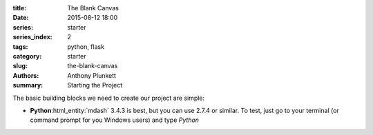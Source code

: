 :title: The Blank Canvas
:date: 2015-08-12 18:00
:series: starter
:series_index: 2
:tags: python, flask
:category: starter
:slug: the-blank-canvas
:authors: Anthony Plunkett
:summary: Starting the Project

The basic building blocks we need to create our project are simple:

-   **Python**:html_entity:`mdash` 3.4.3 is best, but you can use 2.7.4 or similar.  To
    test, just go to your terminal (or command prompt for you Windows users)
    and type `Python`